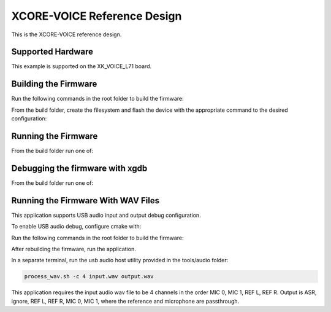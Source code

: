 ============================
XCORE-VOICE Reference Design
============================

This is the XCORE-VOICE reference design.

******************
Supported Hardware
******************

This example is supported on the XK_VOICE_L71 board.

*********************
Building the Firmware
*********************

Run the following commands in the root folder to build the firmware:

.. tab:: Linux and Mac

    .. code-block:: console

        cmake -B build -DCMAKE_TOOLCHAIN_FILE=xmos_cmake_toolchain/xs3a.cmake
        cd build

        make application_stlp_int_adec
        make application_stlp_int_adec_altarch
        make application_stlp_ua_adec
        make application_stlp_ua_adec_altarch

.. tab:: Windows

    .. code-block:: console

        cmake -G "NMake Makefiles" -B build -DCMAKE_TOOLCHAIN_FILE=xmos_cmake_toolchain/xs3a.cmake
        cd build

        nmake application_stlp_int_adec
        nmake application_stlp_int_adec_altarch
        nmake application_stlp_ua_adec
        nmake application_stlp_ua_adec_altarch

From the build folder, create the filesystem and flash the device with the appropriate command to the desired configuration:

.. tab:: Linux and Mac

    .. code-block:: console

        make flash_fs_application_stlp_int_adec
        make flash_fs_application_stlp_int_adec_altarch
        make flash_fs_application_stlp_ua_adec
        make flash_fs_application_stlp_ua_adec_altarch

.. tab:: Windows

    .. code-block:: console

        nmake flash_fs_application_stlp_int_adec
        nmake flash_fs_application_stlp_int_adec_altarch
        nmake flash_fs_application_stlp_ua_adec
        nmake flash_fs_application_stlp_ua_adec_altarch

********************
Running the Firmware
********************

From the build folder run one of:

.. tab:: Linux and Mac

    .. code-block:: console

        make run_application_stlp_int_adec
        make run_application_stlp_int_adec_altarch
        make run_application_stlp_ua_adec
        make run_application_stlp_ua_adec_altarch

.. tab:: Windows

    .. code-block:: console

        nmake run_application_stlp_int_adec
        nmake run_application_stlp_int_adec_altarch
        nmake run_application_stlp_ua_adec
        nmake run_application_stlp_ua_adec_altarch


********************************
Debugging the firmware with xgdb
********************************

From the build folder run one of:

.. tab:: Linux and Mac

    .. code-block:: console

        make debug_application_stlp_int_adec
        make debug_application_stlp_int_adec_altarch
        make debug_application_stlp_ua_adec
        make debug_application_stlp_ua_adec_altarch

.. tab:: Windows

    .. code-block:: console

        nmake debug_application_stlp_int_adec
        nmake debug_application_stlp_int_adec_altarch
        nmake debug_application_stlp_ua_adec
        nmake debug_application_stlp_ua_adec_altarch


***********************************
Running the Firmware With WAV Files
***********************************

This application supports USB audio input and output debug configuration.

To enable USB audio debug, configure cmake with:

Run the following commands in the root folder to build the firmware:

.. tab:: Linux and Mac

    .. code-block:: console

        cmake -B build -DCMAKE_TOOLCHAIN_FILE=xmos_cmake_toolchain/xs3a.cmake -DDEBUG_STLP_USB_MIC_INPUT=1
        cd build

        make application_stlp_ua_adec
        make application_stlp_ua_adec_altarch

.. tab:: Windows

    .. code-block:: console

        cmake -G "NMake Makefiles" -B build -DCMAKE_TOOLCHAIN_FILE=xmos_cmake_toolchain/xs3a.cmake -DDEBUG_STLP_USB_MIC_INPUT=1
        cd build

        nmake application_stlp_ua_adec
        nmake application_stlp_ua_adec_altarch

After rebuilding the firmware, run the application.

In a separate terminal, run the usb audio host utility provided in the tools/audio folder:

.. code-block:: console

        process_wav.sh -c 4 input.wav output.wav

This application requires the input audio wav file to be 4 channels in the order MIC 0, MIC 1, REF L, REF R.  Output is ASR, ignore, REF L, REF R, MIC 0, MIC 1, where the reference and microphone are passthrough.
